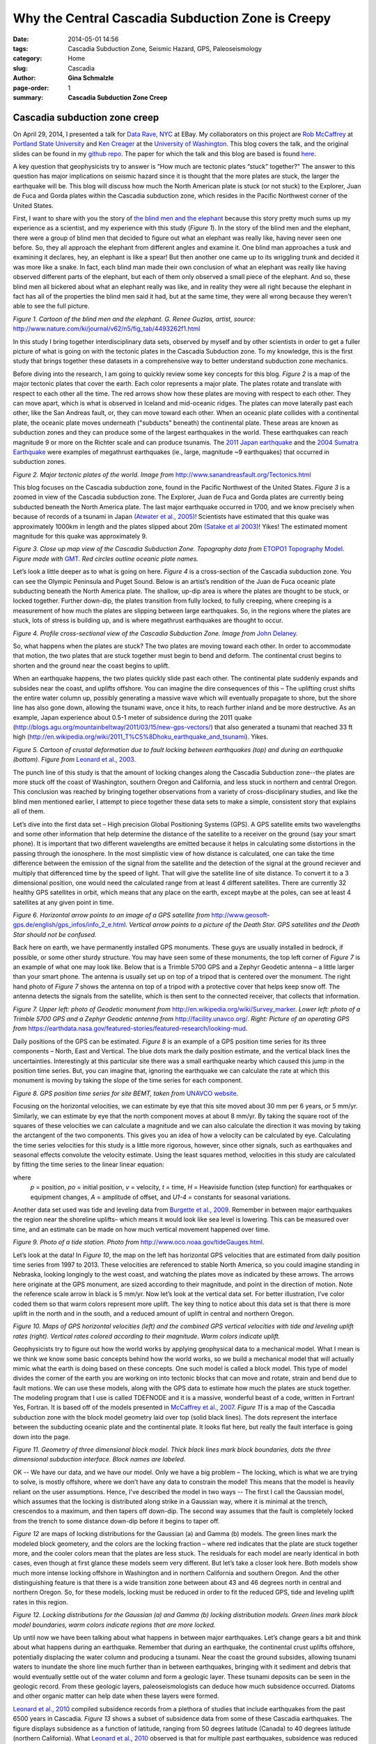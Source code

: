 **Why the Central Cascadia Subduction Zone is Creepy**
################################################################

:date: 2014-05-01 14:56
:tags: Cascadia Subduction Zone, Seismic Hazard, GPS, Paleoseismology
:category: Home
:slug: Cascadia
:author: **Gina Schmalzle**
:page-order: 1
:summary: **Cascadia Subduction Zone Creep**

**Cascadia subduction zone creep**
==============================================================

On April 29, 2014, I presented a talk for `Data Rave, NYC <http://www.meetup.com/Data-Rave/events/177359692/>`_ at EBay. My collaborators on this project are `Rob McCaffrey <http://web.pdx.edu/~pdx07343/>`_ at `Portland State University <http://www.pdx.edu/>`_ and `Ken Creager <http://www.ess.washington.edu/dwp/people/profile.php?name=creager--ken>`_ at the `University of Washington <http://www.washington.edu/>`_.  This blog covers the talk, and the original slides can be found in my `github repo <https://github.com/ginaschmalzle/Cascadia>`_. The paper for which the talk and this blog are based is found `here <http://onlinelibrary.wiley.com/doi/10.1002/2013GC005172/abstract>`_.  

A key question that geophysicists try to answer is “How much are tectonic plates “stuck” together?"  The answer to this question has major implications on seismic hazard since it is thought that the more plates are stuck, the larger the earthquake will be.  This blog will discuss how much the North American plate is stuck (or not stuck) to the Explorer, Juan de Fuca and Gorda plates within the Cascadia subduction zone, which resides in the Pacific Northwest corner of the United States. 

First, I want to share with you the story of `the blind men and the elephant <http://www.nature.com/ki/journal/v62/n5/fig_tab/4493262f1.html>`_ because this story pretty much sums up my experience as a scientist, and my experience with this study (*Figure 1*).  In the story of the blind men and the elephant, there were a group of blind men that decided to figure out what an elephant was really like, having never seen one before.  So, they all approach the elephant from different angles and examine it. One blind man approaches a tusk and examining it declares, hey, an elephant is like a spear!  But then another one came up to its wriggling trunk and decided it was more like a snake.  In fact, each blind man made their own conclusion of what an elephant was really like having observed different parts of the elephant, but each of them only observed a small piece of the elephant.  And so, these blind men all bickered about what an elephant really was like, and in reality they were all right because the elephant in fact has all of the properties the blind men said it had, but at the same time, they were all wrong because they weren't able to see the full picture. 

.. image:: /images/elephant.gif
   :height: 500
   :width: 700
   :scale: 100
   :alt: deforming_plates
   :align: center 

*Figure 1. Cartoon of the blind men and the elephant.  G. Renee Guzlas, artist, source:* http://www.nature.com/ki/journal/v62/n5/fig_tab/4493262f1.html

In this study I bring together interdisciplinary data sets, observed by myself and by other scientists in order to get a fuller picture of what is going on with the tectonic plates in the Cascadia Subduction zone.  To my knowledge, this is the first study that brings together these datasets in a comprehensive way to better understand subduction zone mechanics.

Before diving into the research, I am going to quickly review some key concepts for this blog.  *Figure 2* is a map of the major tectonic plates that cover the earth.  Each color represents a major plate.  The plates rotate and translate with respect to each other all the time. The red arrows show how these plates are moving with respect to each other. They can move apart, which is what is observed in Iceland and mid-oceanic ridges.  The plates can move laterally past each other, like the San Andreas fault, or, they can move toward each other.  When an oceanic plate collides with a continental plate, the oceanic plate moves underneath ("subducts" beneath) the continental plate.  These areas are known as subduction zones and they can produce some of the largest earthquakes in the world.  These earthquakes can reach magnitude 9 or more on the Richter scale and can produce tsunamis.  The `2011 Japan earthquake <http://en.wikipedia.org/wiki/2011_T%C5%8Dhoku_earthquake_and_tsunami>`_ and the `2004 Sumatra Earthquake <http://en.wikipedia.org/wiki/2004_Indian_Ocean_earthquake_and_tsunami>`_ were examples of megathrust earthquakes (ie., large, magnitude ~9 earthquakes) that occurred in subduction zones.  

.. image:: /images/TectonicPlates.jpg
   :height: 500
   :width: 700
   :scale: 100
   :alt: deforming_plates
   :align: center

*Figure 2. Major tectonic plates of the world. Image from* http://www.sanandreasfault.org/Tectonics.html

This blog focuses on the Cascadia subduction zone, found in the Pacific Northwest of the United States.  *Figure 3* is a zoomed in view of the Cascadia subduction zone.  The Explorer, Juan de Fuca and Gorda plates  are currently being subducted beneath the North America plate.  The last major earthquake occurred in 1700, and we know precisely when because of records of a tsunami in Japan `(Atwater et al., 2005) <http://pubs.usgs.gov/pp/pp1707/>`_!  Scientists have estimated that this quake was approximately 1000km in length and the plates slipped about 20m `(Satake et al 2003) <http://activetectonics.asu.edu/lipi/Lecture24_Tsunami/Satake_etal_2003JB002521.pdf>`_! Yikes!  The estimated moment magnitude for this quake was approximately 9.  

.. image:: /images/Cascadia.png
   :height: 500
   :width: 300
   :scale: 100
   :alt: deforming_plates
   :align: center

*Figure 3. Close up map view of the Cascadia Subduction Zone.  Topography data from* `ETOPO1 Topography Model <http://www.ngdc.noaa.gov/mgg/global/global.html>`_. *Figure made with* `GMT <http://geodesygina.com/GMT.html>`_. *Red circles outline oceanic plate names.*

Let’s look a little deeper as to what is going on here. *Figure 4* is a cross-section of the Cascadia subduction zone.  You can see the Olympic Peninsula and Puget Sound.  Below is an artist’s rendition of the Juan de Fuca oceanic plate subducting beneath the North America plate.  The shallow, up-dip area is where the plates are thought to be stuck, or locked together.  Further down-dip, the plates transition from fully locked, to fully creeping, where creeping is a measurement of how much the plates are slipping between large earthquakes.  So, in the regions where the plates are stuck, lots of stress is building up, and is where megathrust earthquakes are thought to occur.

.. image:: /images/csz_cross.png
   :height: 500
   :width: 700
   :scale: 100
   :alt: deforming_plates
   :align: center

*Figure 4. Profile cross-sectional view of the Cascadia Subduction Zone. Image from* `John Delaney <http://ooi.washington.edu/rsn/jrd/>`_.

So, what happens when the plates are stuck?  The two plates are moving toward each other.  In order to accommodate that motion, the two plates that are stuck together must begin to bend and deform.  The continental crust begins to shorten and the ground near the coast begins to uplift.

When an earthquake happens, the two plates quickly slide past each other.  The continental plate suddenly expands and subsides near the coast, and uplifts offshore.  You can imagine the dire consequences of this – The uplifting crust shifts the entire water column up, possibly generating a massive wave which will eventually propagate to shore, but the shore line has also gone down, allowing the tsunami wave, once it hits, to reach further inland and be more destructive.  As an example, Japan experience about 0.5-1 meter of subsidence during the 2011 quake (http://blogs.agu.org/mountainbeltway/2011/03/15/new-gps-vectors/) that also generated a tsunami that reached 33 ft high (http://en.wikipedia.org/wiki/2011_T%C5%8Dhoku_earthquake_and_tsunami). Yikes.  

.. image:: /images/leonard.jpg
   :height: 500
   :width: 500
   :scale: 100
   :alt: deforming_plates
   :align: center

*Figure 5. Cartoon of crustal deformation due to fault locking between earthquakes (top) and during an earthquake (bottom).  Figure from* `Leonard et al., 2003 <http://gsabulletin.gsapubs.org/content/116/5-6/655.abstract>`_.

The punch line of this study is that the amount of locking changes along the Cascadia Subduction zone--the plates are more stuck off the coast of Washington, southern Oregon and California, and less stuck in northern and central Oregon.  This conclusion was reached by bringing together observations from a variety of cross-disciplinary studies, and like the blind men mentioned earlier, I attempt to piece together these data sets to make a simple, consistent story that explains all of them.

Let’s dive into the first data set – High precision Global Positioning Systems (GPS).  A GPS satellite emits two wavelengths and some other information that help determine the distance of the satellite to a receiver on the ground (say your smart phone). It is important that two different wavelengths are emitted because it helps in calculating some distortions in the passing through the ionosphere.   In the most simplistic view of how distance is calculated, one can take the time difference between the emission of the signal from the satellite and the detection of the signal at the ground reciever and multiply that differenced time by the speed of light.  That will give the satellite line of site distance. To convert it to a 3 dimensional position, one would need the calculated range from at least 4 different satellites.  There are currently 32 healthy GPS satellites in orbit, which means that any place on the earth, except maybe at the poles, can see at least 4 satellites at any given point in time.

.. image:: /images/GPS_sat.png
   :height: 500
   :width: 400
   :scale: 100
   :alt: deforming_plates
   :align: center

*Figure 6. Horizontal arrow points to an image of a GPS satellite from* http://www.geosoft-gps.de/english/gps_infos/info_2_e.html.  *Vertical arrow points to a picture of the Death Star.  GPS satellites and the Death Star should not be confused.*

Back here on earth, we have permanently installed GPS monuments.  These guys are usually installed in bedrock, if possible, or some other sturdy structure.  You may have seen some of these monuments, the top left corner of *Figure 7* is an example of what one may look like.  Below that is a Trimble 5700 GPS and a Zephyr Geodetic antenna – a little larger than your smart phone.  The antenna is usually set up on top of a tripod that is centered over the monument.  The right hand photo of *Figure 7* shows the antenna on top of a tripod with a protective cover that helps keep snow off.  The antenna detects the signals from the satellite, which is then sent to the connected receiver, that collects that information.

.. image:: /images/GPS_stuff.png
   :height: 400
   :width: 700
   :scale: 100
   :alt: deforming_plates
   :align: center

*Figure 7.  Upper left: photo of Geodetic monument from* http://en.wikipedia.org/wiki/Survey_marker.  *Lower left: photo of a Trimble 5700 GPS and a Zephyr Geodetic antenna from* http://facility.unavco.org/.  *Right:  Picture of an operating GPS from* https://earthdata.nasa.gov/featured-stories/featured-research/looking-mud.

Daily positions of the GPS can be estimated.  *Figure 8* is an example of a GPS position time series for its three components – North, East and Vertical.  The blue dots mark the daily position estimate, and the vertical black lines the uncertainties.  Interestingly at this particular site there was a small earthquake nearby which caused this jump in the position time series.  But, you can imagine that, ignoring the earthquake we can calculate the rate at which this monument is moving by taking the slope of the time series for each component.

.. image:: /images/BEMT.png
   :height: 500
   :width: 400
   :scale: 100
   :alt: deforming_plates
   :align: center

*Figure 8. GPS position time series for site BEMT, taken from* `UNAVCO website <http://cws.unavco.org:8080/cws/modules/GPStimeseriesCA/>`_.  

Focusing on the horizontal velocities, we can estimate by eye that this site moved about 30 mm per 6 years, or 5 mm/yr.  Similarly, we can estimate by eye that the north component moves at about 8 mm/yr.  By taking the square root of the squares of these velocities we can calculate a magnitude and we can also calculate the direction it was moving by taking the arctangent of the two components. This gives you an idea of how a velocity can be calculated by eye.  Calculating the time series velocities for this study is a little more rigorous, however, since other signals, such as earthquakes and seasonal effects convolute the velocity estimate.  Using the least squares method, velocities in this study are calculated by fitting the time series to the linear linear equation:  

.. image:: /images/equation.png
   :height: 50
   :width: 800
   :scale: 100
   :alt: deforming_plates
   :align: center

where 
  *p* = position,
  *po* = initial position,
  *v* = velocity,
  *t* = time,
  *H* = Heaviside function (step function) for earthquakes or equipment changes,
  *A* = amplitude of offset, and
  *U1-4* = constants for seasonal variations.

Another data set used was tide and leveling data from `Burgette et al., 2009 <http://cascadiageo.org/documentation/literature/cascadia_papers/burgette_etal_2009_interseis_uplift_orygun.pdf>`_.  Remember in between major earthquakes the region near the shoreline uplifts– which means it would look like sea level is lowering.  This can be measured over time, and an estimate can be made on how much vertical movement happened over time.  

.. image:: /images/TideGauge.jpg
   :height: 300
   :width: 200
   :scale: 100
   :alt: deforming_plates
   :align: center

*Figure 9. Photo of a tide station.  Photo from* http://www.oco.noaa.gov/tideGauges.html.  

Let’s look at the data!  In *Figure 10*, the map on the left has horizontal GPS velocities that are estimated from daily position time series from 1997 to 2013.  These velocities are referenced to stable North America, so you could imagine standing in Nebraska, looking longingly to the west coast, and watching the plates move as indicated by these arrows.  The arrows here originate at the GPS monument, are sized according to their magnitude, and point in the direction of motion.  Note the reference scale arrow in black is 5 mm/yr.  Now let’s look at the vertical data set.  For better illustration, I’ve color coded them so that warm colors represent more uplift.  The key thing to notice about this data set is that there is more uplift in the north and in the south, and a reduced amount of uplift in central and northern Oregon. 

.. image:: /images/GPSvelos.png
   :height: 500
   :width: 500
   :scale: 100
   :alt: deforming_plates
   :align: center

*Figure 10. Maps of GPS horizontal velocities (left) and the combined GPS vertical velocities with tide and leveling uplift rates (right).  Vertical rates colored according to their magnitude.  Warm colors indicate uplift.*


Geophysicists try to figure out how the world works by applying geophysical data to a mechanical model.  What I mean is we think we know some basic concepts behind how the world works, so we build a mechanical model that will actually mimic what the earth is doing based on these concepts.  One such model is called a block model.  This type of model divides the corner of the earth you are working on into tectonic blocks that can move and rotate, strain and bend due to fault motions.  We can use these models, along with the GPS data to estimate how much the plates are stuck together.  The modeling program that I use is called TDEFNODE and it is a massive, wonderful beast of a code, written in Fortran!  Yes, Fortran. It is based off of the models presented in `McCaffrey et al., 2007 <http://www.web.pdx.edu/~mccaf/pubs/mccaffrey_pnw_gji_2007.pdf>`_. *Figure 11* is a map of the Cascadia subduction zone with the block model geometry laid over top (solid black lines).  The dots represent the interface between the subducting oceanic plate and the continental plate.  It looks flat here, but really the fault interface is going down into the page.  

.. image:: /images/block_model.png
   :height: 500
   :width: 300
   :scale: 100
   :alt: deforming_plates
   :align: center

*Figure 11.  Geometry of three dimensional block model.  Thick black lines mark block boundaries, dots the three dimensional subduction interface. Block names are labeled.*


OK --  We have our data, and we have our model.  Only we have a big problem – The locking, which is what we are trying to solve, is mostly offshore, where we don’t have any data to constrain the model!  This means that the model is heavily reliant on the user assumptions.  Hence, I've described the model in two ways -- The first I call the Gaussian model, which assumes that the locking is distributed along strike in a Gaussian way, where it is minimal at the trench, crescendos to a maximum, and then tapers off down-dip.  The second way assumes that the fault is completely locked from the trench to some distance down-dip before it begins to taper off.

*Figure 12* are maps of locking distributions for the Gaussian (a) and Gamma (b) models. The green lines mark the modeled block geometery, and the colors are the locking fraction – where red indicates that the plate are stuck together more, and the cooler colors mean that the plates are less stuck.  The residuals for each model are nearly identical in both cases, even though at first glance these models seem very different.  But let’s take a closer look here.  Both models show much more intense locking offshore in Washington and in northern California and southern Oregon.  And the other distinguishing feature is that there is a wide transition zone between about 43 and 46 degrees north in central and northern Oregon.  So, for these models, locking must be reduced in order to fit the reduced GPS, tide and leveling uplift rates in this region. 

.. image:: /images/locking.png
   :height: 500
   :width: 500
   :scale: 100
   :alt: deforming_plates
   :align: center

*Figure 12.  Locking distributions for the Gaussian (a) and Gamma (b) locking distribution models.  Green lines mark block model boundaries, warm colors indicate regions that are more locked.*

Up until now we have been talking about what happens in between major earthquakes.  Let’s change gears a bit and think about what happens during an earthquake.  Remember that during an earthquake, the continental crust uplifts offshore, potentially displacing the water column and producing a tsunami. Near the coast the ground subsides, allowing tsunami waters to inundate the shore line much further than in between earthquakes, bringing with it sediment and debris that would eventually settle out of the water column and form a geologic layer. These tsunami deposits can be seen in the geologic record.  From these geologic layers, paleoseismologists can deduce how much subsidence occurred. Diatoms and other organic matter can help date when these layers were formed.  

`Leonard et al., 2010 <http://bulletin.geoscienceworld.org/content/122/11-12/2079.abstract>`_ compiled subsidence records from a plethora of studies that include earthquakes from the past 6500 years in Cascadia.  *Figure 13* shows a subset of subsidence data from some of these Cascadia earthquakes.  The figure displays subsidence as a function of latitude, ranging from 50 degrees latitude (Canada) to 40 degrees latitude (northern California).  What `Leonard et al., 2010 <http://bulletin.geoscienceworld.org/content/122/11-12/2079.abstract>`_ observed is that for multiple past earthquakes, subsidence was reduced between 43.5 and 46 degrees north latitude.  In their study, they state that reduced subsidence in central Cascadia is a persistent feature of Cascadia subduction earthquakes.  

.. image:: /images/Leonard_eq.png
   :height: 700
   :width: 500
   :scale: 100
   :alt: deforming_plates
   :align: center

*Figure 13.  Subsidence records compiled in* `Leonard et al., 2010 <http://bulletin.geoscienceworld.org/content/122/11-12/2079.abstract>`_.  Reduced subsidence is observed between ~43.5 and 46 degrees North. 

Hmmph...

So let’s recap what we have so far – in the same region, at about 43-46 degrees north, we have both reduced inter-earthquake uplift as well as reduced subsidence due to earthquakes!

Now we come to *my elephant* -- that is, my interpretation of these observations. One way we can explain these observations is by fault creep in central Cascadia.  In the locked scenario, the two plates are pushing together, creating uplift, which we see in Washington and California.  This builds up a lot of stress which is later released in a big earthquake (*Figure 14*). In the case where the plates may be partially creeping the two plates are actually sliding past each other in between major earthquakes and stress doesn’t accumulate to the same extent – this means that we are less likely to see as much uplift in between earthquakes, and when an earthquake does happen the slip is expected to be less since much of it was already accommodated between earthquakes (*Figure 14*).

.. image:: /images/creep.png
   :height: 400
   :width: 700
   :scale: 100
   :alt: deforming_plates
   :align: center

*Figure 14.  Subduction zone locking and creep scenarios.  The top row shows the expected deformation for a locked subduction zone -- the continental crust uplifts near the coast in between earthquakes, and experience lots of subsidence during an earthquake.  Alternatively (bottom row), if the subduction zone is creeping then the two plates release stress between earthquakes so that when an earthquake happens less slip is expected.*

So, now we have our theory, based on interdisciplinary research using GPS, tide gauge, leveling and paleoseismic datasets.  The theory, however doesn't explain *why* the plates are creeping in central Cascadia. `Burgette et al., 2009 <http://cascadiageo.org/documentation/literature/cascadia_papers/burgette_etal_2009_interseis_uplift_orygun.pdf>`_ present a model similar to the Gamma model above, but they enforce a narrow locking transition width.  In order to fit the reduced uplift rates in central Cascadia, their model shifted the locked region offshore. They note that the locking pattern in their model correlates well with the location of a dense, Eocene age (~50 Ma) accreted basalt known as the Siletzia terrane, and suggest  it may influence the locking.  The Siletzia itself is pretty rigid -- it has few earthquakes within its body (`Parsons et al., 2005 <http://pubs.usgs.gov/pp/pp1661d/>`_).  Some studies suggest that it may also be less permeable (`Calkins et al., 2011 <http://stephanerondenay.com/Materials/pdf/Calkins_etal_JGR_2011.pdf>`_). Seismic surveys indicate that the Siletzia terrane is thickest in coastal Cascadia  in central Oregon, where it extends as much as ~35km offshore.  In Washington, the Siletzia terrane is not present in large quantities in the Olympics, but is observed further east in the Puget Sound region (`Parsons et al., 2005 <http://pubs.usgs.gov/pp/pp1661d/>`_).  

Because the Siletzia terrane is dense, it can be mapped in gravity surveys.  `Blakely et al., 2005 <http://earthweb.ess.washington.edu/brown/downloads/ESS403/Cascadia/BlakelyGeology2005.pdf>`_ present gravity data sets that map out the extent of the Siletzia terrane.  We use the 10 mgal contour line of this data set to map out the thickest accretions of the Siletzia terrance (*Figure 15*).  The gravity anomaly outlined shows the largest block extends from about 44 to 46 degreen north latitude, and extends through our region with reduced interseismic uplift and reduced coseismic subsidence. The outline is mapped on top of the Gaussian locking distribution model in *Figure 15*, but please note that their is no preference between model solutions.    

.. image:: /images/lock_grav.png
   :height: 500
   :width: 300
   :scale: 100
   :alt: deforming_plates
   :align: center

*Figure 15. Gaussian locking distibution model plotted with 10 mgal contour line (white line) from* `Blakely et al., 2005 <http://earthweb.ess.washington.edu/brown/downloads/ESS403/Cascadia/BlakelyGeology2005.pdf>`_.

This study builds off of a conceptual model from `Reyners and Eberhart-Phillips, 2009 <http://www.sciencedirect.com/science/article/pii/S0012821X09001836>`_.  In their study of locking distributions in the Hikurangi Subduction Zone (HSZ) under the North Island of New Zealand, they note that the less permeable Rakaia terrane, seems to also be influencing the locking. They suggest that the impermeable Rakaia terrane prevents water generated from the basalt-eclogite transition from percolating up into the overriding crust.  Instead, pore fluid pressures increase at or near the plate interface and influences the locking. Intriguingly, their study suggests that the Rakaia terrane is *more* locked than its surroundings.  We suggest a similar conceptual model for Cascadia, where the Siletzia terrane, if impermeable, increases pore fluid pressures by not allowing water to percolate into the overriding crust. We suggest, however, that the high pore fluid pressures at or near the plate interface encourages creep, since these conditions are thought to favor stable sliding (`Segall and Rice, 1995 <http://onlinelibrary.wiley.com/doi/10.1029/95JB02403/abstract>`_; `Hillers and Miller, 2006 <http://onlinelibrary.wiley.com/doi/10.1029/2005JB003872/abstract>`_.  


So, here is the recap of this work:

1. We observe reduced interseismic uplift rates in central Cascadia determined with GPS, tide and leveling data sets. Models of plate interface locking indicate that locking has to be reduced with a wide transition zone (this study) or move offshore in order to fit these data. 
2. Paleoseismologists observe reduced coseismic subsidence from past great earthquakes in central Cascadia.
3. The above observations can be explained by creep in central Cascadia.  

For a deeper discussion of the observations and hypotheses presented in this blog, please read `Schmalzle et al., 2014 <http://onlinelibrary.wiley.com/doi/10.1002/2013GC005172/abstract>`_.

Thanks for reading!

Acknowledgments:
This work was funded by the National Science Foundation (NSF) Postdoctoral Fellowship Program, award 0847985 (Schmalzle), NSF award EAR-1062251 (McCaffrey), and USGS National Earthquake Hazards Reduction Program, Award G12AP20033 (Schmalzle and Creager).  Some of the figures I made myself using General Mapping Tools (GMT), but some figures I took from random places on the web.  For any of those images I say where the figure was taken.  Many thanks to Reed Burgette and an anonymous reviewer for their thoughtful comments and suggestions that greatly improved this research. Thanks to Rick Blakeley for providing  gravity data. Craig H. Faunce, Bruce Nelson, Steve Malone, Justin Sweet, David Schmidt, Aaron Wech, Tom Pratt, Brian Atwater, Sarah Minson, Lorraine Wolf, and Aimee Schmalzle provided useful comments and insight. Thanks to PBO and PANGA for providing access to GPS data products. Special thanks to David Branner, Ruby Childs and Nick Collins for organizing `Data Rave <http://www.meetup.com/Data-Rave/events/177359692/>`_ and inviting me to give a talk.























